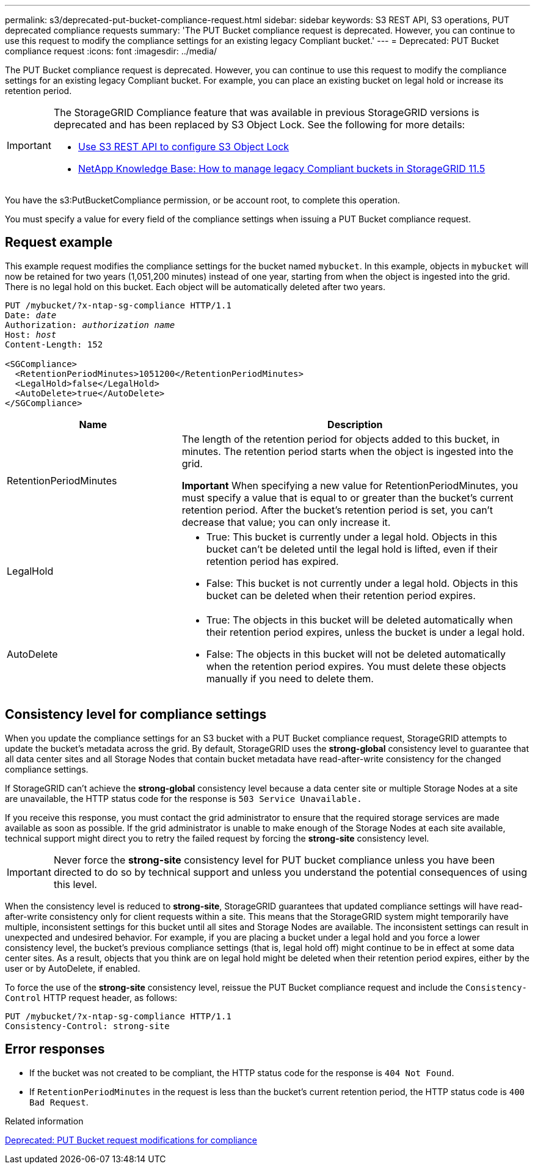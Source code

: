 ---
permalink: s3/deprecated-put-bucket-compliance-request.html
sidebar: sidebar
keywords: S3 REST API, S3 operations, PUT deprecated compliance requests
summary: 'The PUT Bucket compliance request is deprecated. However, you can continue to use this request to modify the compliance settings for an existing legacy Compliant bucket.'
---
= Deprecated: PUT Bucket compliance request
:icons: font
:imagesdir: ../media/

[.lead]
The PUT Bucket compliance request is deprecated. However, you can continue to use this request to modify the compliance settings for an existing legacy Compliant bucket. For example, you can place an existing bucket on legal hold or increase its retention period.

[IMPORTANT]
====
The StorageGRID Compliance feature that was available in previous StorageGRID versions is deprecated and has been replaced by S3 Object Lock. See the following for more details:

* link:../s3/use-s3-api-for-s3-object-lock.html[Use S3 REST API to configure S3 Object Lock]

* https://kb.netapp.com/Advice_and_Troubleshooting/Hybrid_Cloud_Infrastructure/StorageGRID/How_to_manage_legacy_Compliant_buckets_in_StorageGRID_11.5[NetApp Knowledge Base: How to manage legacy Compliant buckets in StorageGRID 11.5^]

====


You have the s3:PutBucketCompliance permission, or be account root, to complete this operation.

You must specify a value for every field of the compliance settings when issuing a PUT Bucket compliance request.

== Request example

This example request modifies the compliance settings for the bucket named `mybucket`. In this example, objects in `mybucket` will now be retained for two years (1,051,200 minutes) instead of one year, starting from when the object is ingested into the grid. There is no legal hold on this bucket. Each object will be automatically deleted after two years.

[subs="specialcharacters,quotes"]
----
PUT /mybucket/?x-ntap-sg-compliance HTTP/1.1
Date: _date_
Authorization: _authorization name_
Host: _host_
Content-Length: 152

<SGCompliance>
  <RetentionPeriodMinutes>1051200</RetentionPeriodMinutes>
  <LegalHold>false</LegalHold>
  <AutoDelete>true</AutoDelete>
</SGCompliance>
----

[cols="1a,2a" options="header"]
|===
| Name| Description
a|
RetentionPeriodMinutes
a|
The length of the retention period for objects added to this bucket, in minutes. The retention period starts when the object is ingested into the grid.

*Important* When specifying a new value for RetentionPeriodMinutes, you must specify a value that is equal to or greater than the bucket's current retention period. After the bucket's retention period is set, you can't decrease that value; you can only increase it.

a|
LegalHold
a|

* True: This bucket is currently under a legal hold. Objects in this bucket can't be deleted until the legal hold is lifted, even if their retention period has expired.
* False: This bucket is not currently under a legal hold. Objects in this bucket can be deleted when their retention period expires.

a|
AutoDelete
a|

* True: The objects in this bucket will be deleted automatically when their retention period expires, unless the bucket is under a legal hold.
* False: The objects in this bucket will not be deleted automatically when the retention period expires. You must delete these objects manually if you need to delete them.

|===

== Consistency level for compliance settings

When you update the compliance settings for an S3 bucket with a PUT Bucket compliance request, StorageGRID attempts to update the bucket's metadata across the grid. By default, StorageGRID uses the *strong-global* consistency level to guarantee that all data center sites and all Storage Nodes that contain bucket metadata have read-after-write consistency for the changed compliance settings.

If StorageGRID can't achieve the *strong-global* consistency level because a data center site or multiple Storage Nodes at a site are unavailable, the HTTP status code for the response is `503 Service Unavailable.`

If you receive this response, you must contact the grid administrator to ensure that the required storage services are made available as soon as possible. If the grid administrator is unable to make enough of the Storage Nodes at each site available, technical support might direct you to retry the failed request by forcing the *strong-site* consistency level.

IMPORTANT: Never force the *strong-site* consistency level for PUT bucket compliance unless you have been directed to do so by technical support and unless you understand the potential consequences of using this level.

When the consistency level is reduced to *strong-site*, StorageGRID guarantees that updated compliance settings will have read-after-write consistency only for client requests within a site. This means that the StorageGRID system might temporarily have multiple, inconsistent settings for this bucket until all sites and Storage Nodes are available. The inconsistent settings can result in unexpected and undesired behavior. For example, if you are placing a bucket under a legal hold and you force a lower consistency level, the bucket's previous compliance settings (that is, legal hold off) might continue to be in effect at some data center sites. As a result, objects that you think are on legal hold might be deleted when their retention period expires, either by the user or by AutoDelete, if enabled.

To force the use of the *strong-site* consistency level, reissue the PUT Bucket compliance request and include the `Consistency-Control` HTTP request header, as follows:

----
PUT /mybucket/?x-ntap-sg-compliance HTTP/1.1
Consistency-Control: strong-site
----

== Error responses

* If the bucket was not created to be compliant, the HTTP status code for the response is `404 Not Found`.
* If `RetentionPeriodMinutes` in the request is less than the bucket's current retention period, the HTTP status code is `400 Bad Request`.

.Related information

link:deprecated-put-bucket-request-modifications-for-compliance.html[Deprecated: PUT Bucket request modifications for compliance]
